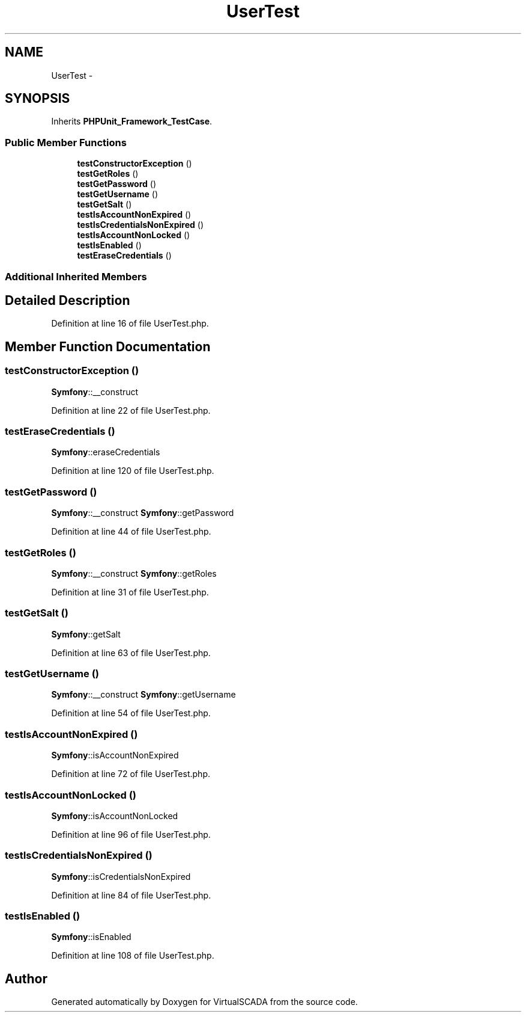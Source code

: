 .TH "UserTest" 3 "Tue Apr 14 2015" "Version 1.0" "VirtualSCADA" \" -*- nroff -*-
.ad l
.nh
.SH NAME
UserTest \- 
.SH SYNOPSIS
.br
.PP
.PP
Inherits \fBPHPUnit_Framework_TestCase\fP\&.
.SS "Public Member Functions"

.in +1c
.ti -1c
.RI "\fBtestConstructorException\fP ()"
.br
.ti -1c
.RI "\fBtestGetRoles\fP ()"
.br
.ti -1c
.RI "\fBtestGetPassword\fP ()"
.br
.ti -1c
.RI "\fBtestGetUsername\fP ()"
.br
.ti -1c
.RI "\fBtestGetSalt\fP ()"
.br
.ti -1c
.RI "\fBtestIsAccountNonExpired\fP ()"
.br
.ti -1c
.RI "\fBtestIsCredentialsNonExpired\fP ()"
.br
.ti -1c
.RI "\fBtestIsAccountNonLocked\fP ()"
.br
.ti -1c
.RI "\fBtestIsEnabled\fP ()"
.br
.ti -1c
.RI "\fBtestEraseCredentials\fP ()"
.br
.in -1c
.SS "Additional Inherited Members"
.SH "Detailed Description"
.PP 
Definition at line 16 of file UserTest\&.php\&.
.SH "Member Function Documentation"
.PP 
.SS "testConstructorException ()"
\fBSymfony\fP::__construct   
.PP
Definition at line 22 of file UserTest\&.php\&.
.SS "testEraseCredentials ()"
\fBSymfony\fP::eraseCredentials 
.PP
Definition at line 120 of file UserTest\&.php\&.
.SS "testGetPassword ()"
\fBSymfony\fP::__construct  \fBSymfony\fP::getPassword 
.PP
Definition at line 44 of file UserTest\&.php\&.
.SS "testGetRoles ()"
\fBSymfony\fP::__construct  \fBSymfony\fP::getRoles 
.PP
Definition at line 31 of file UserTest\&.php\&.
.SS "testGetSalt ()"
\fBSymfony\fP::getSalt 
.PP
Definition at line 63 of file UserTest\&.php\&.
.SS "testGetUsername ()"
\fBSymfony\fP::__construct  \fBSymfony\fP::getUsername 
.PP
Definition at line 54 of file UserTest\&.php\&.
.SS "testIsAccountNonExpired ()"
\fBSymfony\fP::isAccountNonExpired 
.PP
Definition at line 72 of file UserTest\&.php\&.
.SS "testIsAccountNonLocked ()"
\fBSymfony\fP::isAccountNonLocked 
.PP
Definition at line 96 of file UserTest\&.php\&.
.SS "testIsCredentialsNonExpired ()"
\fBSymfony\fP::isCredentialsNonExpired 
.PP
Definition at line 84 of file UserTest\&.php\&.
.SS "testIsEnabled ()"
\fBSymfony\fP::isEnabled 
.PP
Definition at line 108 of file UserTest\&.php\&.

.SH "Author"
.PP 
Generated automatically by Doxygen for VirtualSCADA from the source code\&.
